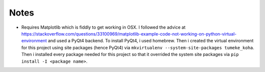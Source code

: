 Notes
=====
- Requires Matplotlib which is fiddly to get working in OSX.
  I followed the advice at https://stackoverflow.com/questions/33100969/matplotlib-example-code-not-working-on-python-virtual-environment and used a PyQt4 backend. 
  To install PyQt4, i used homebrew.
  Then i created the virtual environment for this project using site packages (hence PyQt4) via ``mkvirtualenv --system-site-packages tumeke_koha``.
  Then i installed every package needed for this project so that it overrided the system site packages via ``pip install -I <package name>``.
